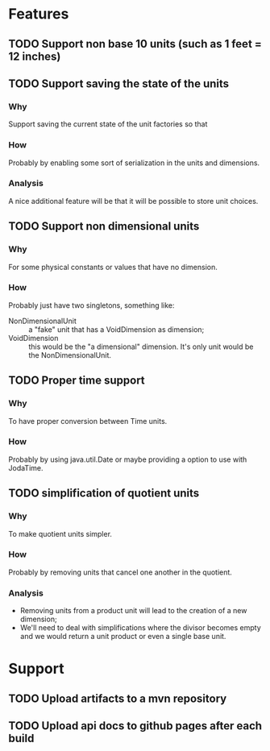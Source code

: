 
* Features

** TODO Support non base 10 units (such as 1 feet = 12 inches)

** TODO Support saving the state of the units

*** Why
    Support saving the current state of the unit factories so that

*** How
    Probably by enabling some sort of serialization in the units and dimensions.

*** Analysis
    A nice additional feature will be that it will be possible to store unit choices.


** TODO Support non dimensional units

*** Why
    For some physical constants or values that have no dimension.

*** How
    Probably just have two singletons, something like:

    - NonDimensionalUnit :: a "fake" unit that has a VoidDimension as dimension;
    - VoidDimension :: this would be the "a dimensional" dimension. It's only unit would be the NonDimensionalUnit.


** TODO Proper time support

*** Why
    To have proper conversion between Time units.

*** How
    Probably by using java.util.Date or maybe providing a option to use with JodaTime.


** TODO simplification of quotient units

*** Why
    To make quotient units simpler.
*** How
    Probably by removing units that cancel one another in the quotient.
*** Analysis
    - Removing units from a product unit will lead to the creation of a new dimension;
    - We'll need to deal with simplifications where the divisor becomes empty and we would return a unit product or even a single base unit.


* Support

** TODO Upload artifacts to a mvn repository

** TODO Upload api docs to github pages after each build
